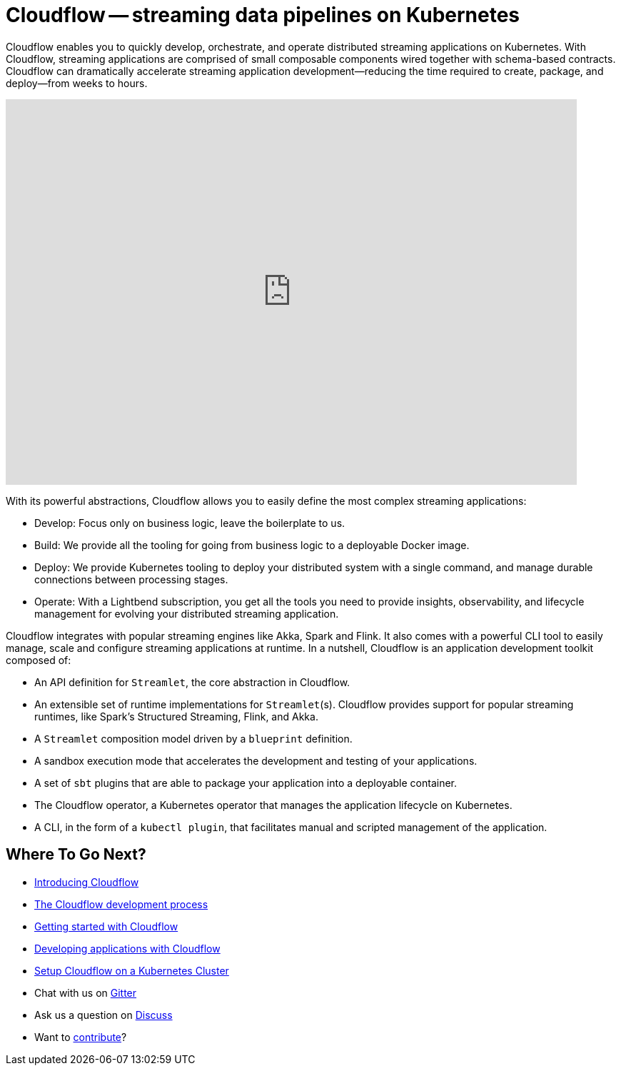 = Cloudflow -- streaming data pipelines on Kubernetes
:page-layout: home
:description: Quickly develop, orchestrate, and operate distributed streaming data pipelines with Apache Spark, Apache Flink, and Akka Streams on Kubernetes
:keywords: spark, kubernetes, stream, streaming, stream processing, apache spark, apache flink, akka, akka streams, akka-streams, pipelines, streaming pipelines, streaming pipelines on kubernetes, developer, streaming applications


Cloudflow enables you to quickly develop, orchestrate, and operate distributed streaming applications on Kubernetes. 
With Cloudflow, streaming applications are comprised of small composable components wired together with schema-based contracts. 
Cloudflow can dramatically accelerate streaming application development--reducing the time required to create, package, and deploy--from weeks to hours. 

video::-9pVwCkkE1I[youtube,width=800,height=540]

With its powerful abstractions, Cloudflow allows you to easily define the most complex streaming applications:

* Develop: Focus only on business logic, leave the boilerplate to us.
* Build: We provide all the tooling for going from business logic to a deployable Docker image.
* Deploy: We provide Kubernetes tooling to deploy your distributed system with a single command, and manage durable connections between processing stages.
* Operate: With a Lightbend subscription, you get all the tools you need to provide insights, observability, and lifecycle management for evolving your distributed streaming application.


Cloudflow integrates with popular streaming engines like Akka, Spark and Flink. It also comes with a powerful CLI tool to easily manage, scale and configure streaming applications at runtime. In a nutshell, Cloudflow is an application development toolkit composed of:

* An API definition for `Streamlet`, the core abstraction in Cloudflow.
* An extensible set of runtime implementations for `Streamlet`(s). Cloudflow provides support for popular streaming runtimes, like Spark's Structured Streaming, Flink, and Akka.
* A `Streamlet` composition model driven by a `blueprint` definition.
* A sandbox execution mode that accelerates the development and testing of your applications.
* A set of `sbt` plugins that are able to package your application into a deployable container.
* The Cloudflow operator, a Kubernetes operator that manages the application lifecycle on Kubernetes.
* A CLI, in the form of a `kubectl plugin`, that facilitates manual and scripted management of the application.

== Where To Go Next?
* link:./docs/current/index.html[Introducing Cloudflow]
* link:./docs/current/app-development-process.html[The Cloudflow development process]
* link:./docs/current/get-started/index.html[Getting started with Cloudflow]
* link:./docs/current/develop/cloudflow-streamlets.html[Developing applications with Cloudflow]
* https://github.com/lightbend/cloudflow/blob/master/installer/README.md[Setup Cloudflow on a Kubernetes Cluster]
* Chat with us on https://gitter.im/lightbend/cloudflow[Gitter]
* Ask us a question on https://discuss.lightbend.com/c/cloudflow[Discuss]
* Want to https://github.com/lightbend/cloudflow/blob/master/CONTRIBUTING.md[contribute]?
